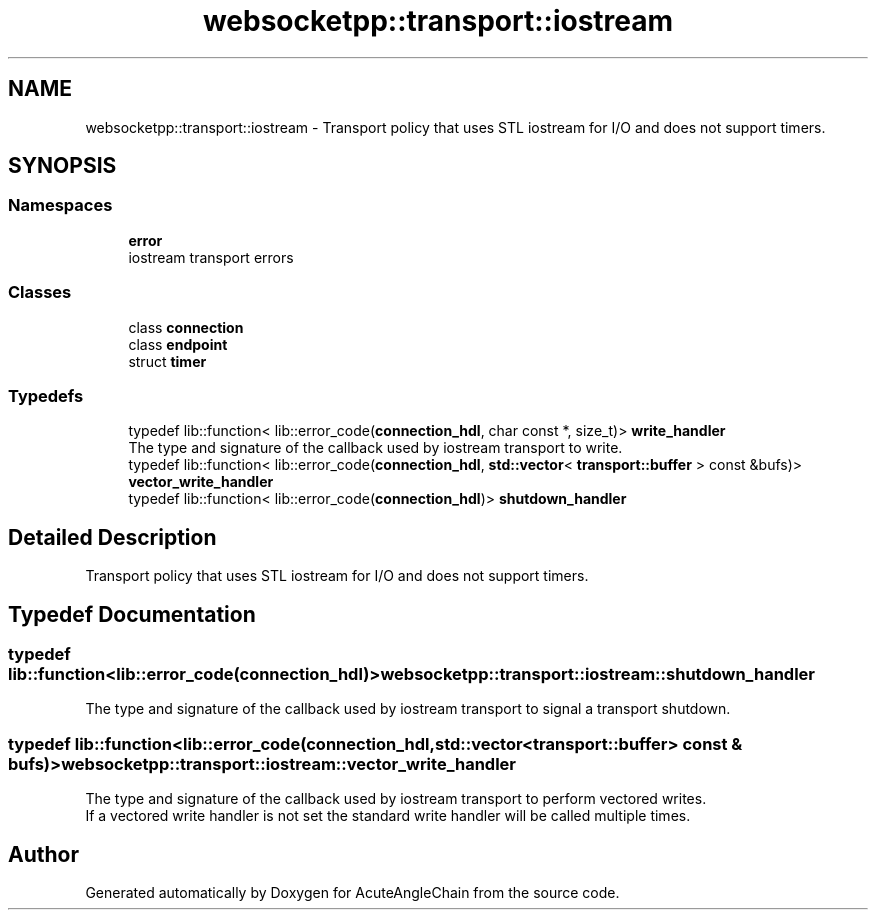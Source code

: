 .TH "websocketpp::transport::iostream" 3 "Sun Jun 3 2018" "AcuteAngleChain" \" -*- nroff -*-
.ad l
.nh
.SH NAME
websocketpp::transport::iostream \- Transport policy that uses STL iostream for I/O and does not support timers\&.  

.SH SYNOPSIS
.br
.PP
.SS "Namespaces"

.in +1c
.ti -1c
.RI " \fBerror\fP"
.br
.RI "iostream transport errors "
.in -1c
.SS "Classes"

.in +1c
.ti -1c
.RI "class \fBconnection\fP"
.br
.ti -1c
.RI "class \fBendpoint\fP"
.br
.ti -1c
.RI "struct \fBtimer\fP"
.br
.in -1c
.SS "Typedefs"

.in +1c
.ti -1c
.RI "typedef lib::function< lib::error_code(\fBconnection_hdl\fP, char const *, size_t)> \fBwrite_handler\fP"
.br
.RI "The type and signature of the callback used by iostream transport to write\&. "
.ti -1c
.RI "typedef lib::function< lib::error_code(\fBconnection_hdl\fP, \fBstd::vector\fP< \fBtransport::buffer\fP > const &bufs)> \fBvector_write_handler\fP"
.br
.ti -1c
.RI "typedef lib::function< lib::error_code(\fBconnection_hdl\fP)> \fBshutdown_handler\fP"
.br
.in -1c
.SH "Detailed Description"
.PP 
Transport policy that uses STL iostream for I/O and does not support timers\&. 
.SH "Typedef Documentation"
.PP 
.SS "typedef lib::function<lib::error_code(\fBconnection_hdl\fP)> \fBwebsocketpp::transport::iostream::shutdown_handler\fP"
The type and signature of the callback used by iostream transport to signal a transport shutdown\&. 
.SS "typedef lib::function<lib::error_code(\fBconnection_hdl\fP, \fBstd::vector\fP<\fBtransport::buffer\fP> const & bufs)> \fBwebsocketpp::transport::iostream::vector_write_handler\fP"
The type and signature of the callback used by iostream transport to perform vectored writes\&. 
.br
If a vectored write handler is not set the standard write handler will be called multiple times\&. 
.SH "Author"
.PP 
Generated automatically by Doxygen for AcuteAngleChain from the source code\&.
